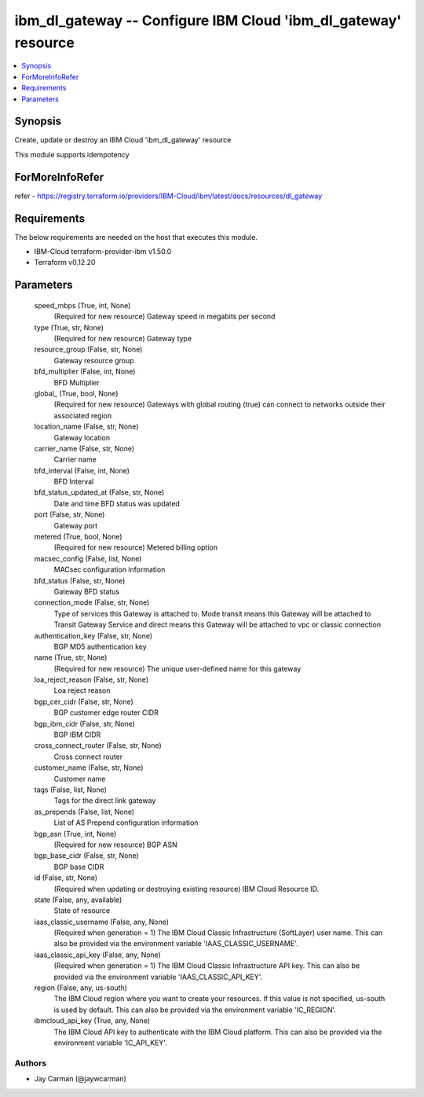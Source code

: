 
ibm_dl_gateway -- Configure IBM Cloud 'ibm_dl_gateway' resource
===============================================================

.. contents::
   :local:
   :depth: 1


Synopsis
--------

Create, update or destroy an IBM Cloud 'ibm_dl_gateway' resource

This module supports idempotency


ForMoreInfoRefer
----------------
refer - https://registry.terraform.io/providers/IBM-Cloud/ibm/latest/docs/resources/dl_gateway

Requirements
------------
The below requirements are needed on the host that executes this module.

- IBM-Cloud terraform-provider-ibm v1.50.0
- Terraform v0.12.20



Parameters
----------

  speed_mbps (True, int, None)
    (Required for new resource) Gateway speed in megabits per second


  type (True, str, None)
    (Required for new resource) Gateway type


  resource_group (False, str, None)
    Gateway resource group


  bfd_multiplier (False, int, None)
    BFD Multiplier


  global_ (True, bool, None)
    (Required for new resource) Gateways with global routing (true) can connect to networks outside their associated region


  location_name (False, str, None)
    Gateway location


  carrier_name (False, str, None)
    Carrier name


  bfd_interval (False, int, None)
    BFD Interval


  bfd_status_updated_at (False, str, None)
    Date and time BFD status was updated


  port (False, str, None)
    Gateway port


  metered (True, bool, None)
    (Required for new resource) Metered billing option


  macsec_config (False, list, None)
    MACsec configuration information


  bfd_status (False, str, None)
    Gateway BFD status


  connection_mode (False, str, None)
    Type of services this Gateway is attached to. Mode transit means this Gateway will be attached to Transit Gateway Service and direct means this Gateway will be attached to vpc or classic connection


  authentication_key (False, str, None)
    BGP MD5 authentication key


  name (True, str, None)
    (Required for new resource) The unique user-defined name for this gateway


  loa_reject_reason (False, str, None)
    Loa reject reason


  bgp_cer_cidr (False, str, None)
    BGP customer edge router CIDR


  bgp_ibm_cidr (False, str, None)
    BGP IBM CIDR


  cross_connect_router (False, str, None)
    Cross connect router


  customer_name (False, str, None)
    Customer name


  tags (False, list, None)
    Tags for the direct link gateway


  as_prepends (False, list, None)
    List of AS Prepend configuration information


  bgp_asn (True, int, None)
    (Required for new resource) BGP ASN


  bgp_base_cidr (False, str, None)
    BGP base CIDR


  id (False, str, None)
    (Required when updating or destroying existing resource) IBM Cloud Resource ID.


  state (False, any, available)
    State of resource


  iaas_classic_username (False, any, None)
    (Required when generation = 1) The IBM Cloud Classic Infrastructure (SoftLayer) user name. This can also be provided via the environment variable 'IAAS_CLASSIC_USERNAME'.


  iaas_classic_api_key (False, any, None)
    (Required when generation = 1) The IBM Cloud Classic Infrastructure API key. This can also be provided via the environment variable 'IAAS_CLASSIC_API_KEY'.


  region (False, any, us-south)
    The IBM Cloud region where you want to create your resources. If this value is not specified, us-south is used by default. This can also be provided via the environment variable 'IC_REGION'.


  ibmcloud_api_key (True, any, None)
    The IBM Cloud API key to authenticate with the IBM Cloud platform. This can also be provided via the environment variable 'IC_API_KEY'.













Authors
~~~~~~~

- Jay Carman (@jaywcarman)

